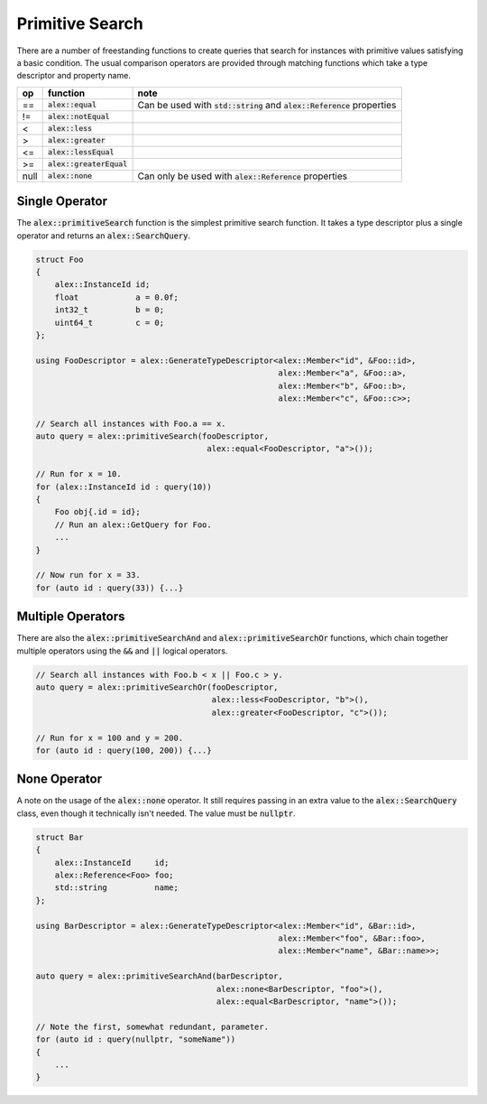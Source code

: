 Primitive Search
================

There are a number of freestanding functions to create queries that search for instances with primitive values
satisfying a basic condition. The usual comparison operators are provided through matching functions which take a type
descriptor and property name.

+------+----------------------------+-----------------------------------------------------------------------------+
| op   | function                   | note                                                                        |
+======+============================+=============================================================================+
| ==   | :code:`alex::equal`        | Can be used with :code:`std::string` and :code:`alex::Reference` properties |
+------+----------------------------+-----------------------------------------------------------------------------+
| !=   | :code:`alex::notEqual`     |                                                                             |
+------+----------------------------+-----------------------------------------------------------------------------+
| <    | :code:`alex::less`         |                                                                             |
+------+----------------------------+-----------------------------------------------------------------------------+
| >    | :code:`alex::greater`      |                                                                             |
+------+----------------------------+-----------------------------------------------------------------------------+
| <=   | :code:`alex::lessEqual`    |                                                                             |
+------+----------------------------+-----------------------------------------------------------------------------+
| >=   | :code:`alex::greaterEqual` |                                                                             |
+------+----------------------------+-----------------------------------------------------------------------------+
| null | :code:`alex::none`         | Can only be used with :code:`alex::Reference` properties                    |
+------+----------------------------+-----------------------------------------------------------------------------+

Single Operator
---------------

The :code:`alex::primitiveSearch` function is the simplest primitive search function. It takes a type descriptor plus a
single operator and returns an :code:`alex::SearchQuery`.

.. code-block:: cpp

    struct Foo
    {
        alex::InstanceId id;
        float            a = 0.0f;
        int32_t          b = 0;
        uint64_t         c = 0;
    };

    using FooDescriptor = alex::GenerateTypeDescriptor<alex::Member<"id", &Foo::id>,
                                                       alex::Member<"a", &Foo::a>,
                                                       alex::Member<"b", &Foo::b>,
                                                       alex::Member<"c", &Foo::c>>;

    // Search all instances with Foo.a == x.
    auto query = alex::primitiveSearch(fooDescriptor,
                                        alex::equal<FooDescriptor, "a">());
    
    // Run for x = 10.
    for (alex::InstanceId id : query(10))
    {
        Foo obj{.id = id};
        // Run an alex::GetQuery for Foo.
        ...
    }

    // Now run for x = 33.
    for (auto id : query(33)) {...}

Multiple Operators
------------------

There are also the :code:`alex::primitiveSearchAnd` and :code:`alex::primitiveSearchOr` functions, which chain together
multiple operators using the :code:`&&` and :code:`||` logical operators.

.. code-block:: cpp

    // Search all instances with Foo.b < x || Foo.c > y.
    auto query = alex::primitiveSearchOr(fooDescriptor,
                                         alex::less<FooDescriptor, "b">(),
                                         alex::greater<FooDescriptor, "c">());
    
    // Run for x = 100 and y = 200.
    for (auto id : query(100, 200)) {...}

None Operator
-------------

A note on the usage of the :code:`alex::none` operator. It still requires passing in an extra value to the
:code:`alex::SearchQuery` class, even though it technically isn't needed. The value must be :code:`nullptr`.

.. code-block:: cpp

    struct Bar
    {
        alex::InstanceId     id;
        alex::Reference<Foo> foo;
        std::string          name;
    };

    using BarDescriptor = alex::GenerateTypeDescriptor<alex::Member<"id", &Bar::id>,
                                                       alex::Member<"foo", &Bar::foo>,
                                                       alex::Member<"name", &Bar::name>>;
    
    auto query = alex::primitiveSearchAnd(barDescriptor,
                                          alex::none<BarDescriptor, "foo">(),
                                          alex::equal<BarDescriptor, "name">());

    // Note the first, somewhat redundant, parameter.
    for (auto id : query(nullptr, "someName"))
    {
        ...
    }

